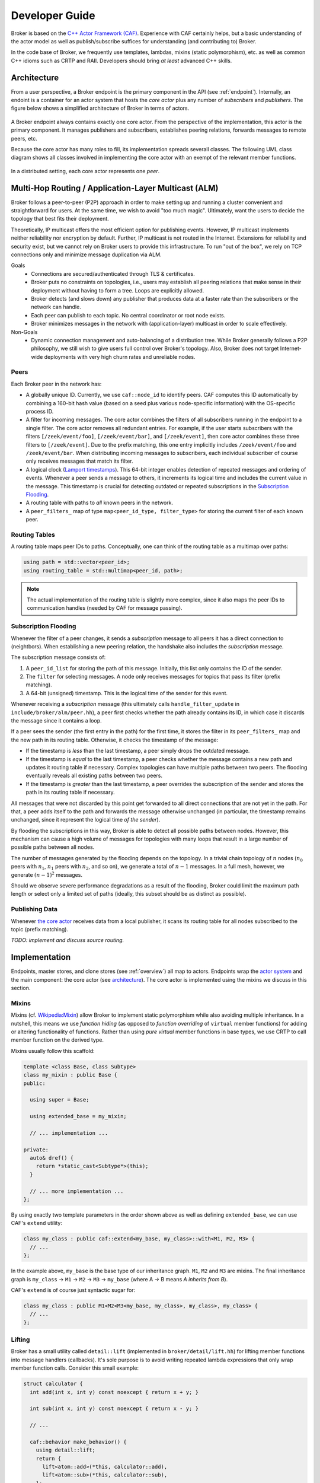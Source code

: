 .. _devs:

Developer Guide
===============

Broker is based on the `C++ Actor Framework (CAF)
<http://www.actor-framework.org>`_. Experience with CAF certainly helps, but a
basic understanding of the actor model as well as publish/subscribe suffices for
understanding (and contributing to) Broker.

In the code base of Broker, we frequently use templates, lambdas, mixins (static
polymorphism), etc. as well as common C++ idioms such as CRTP and RAII.
Developers should bring *at least* advanced C++ skills.

Architecture
------------

From a user perspective, a Broker endpoint is the  primary component in the API
(see :ref:`endpoint`). Internally, an endoint is a container for an actor system
that hosts the *core actor* plus any number of *subscribers* and *publishers*.
The figure below shows a simplified architecture of Broker in terms of actors.

.. figure:: _images/endpoint.png
  :align: center
  :alt: Simplified architecture of a Broker endpoint in terms of actors.

A Broker endpoint always contains exactly one core actor. From the perspective
of the implementation, this actor is the primary component. It manages
publishers and subscribers, establishes peering relations, forwards messages to
remote peers, etc.

Because the core actor has many roles to fill, its implementation spreads
severall classes. The following UML class diagram shows all classes involved in
implementing the core actor with an exempt of the relevant member functions.

.. figure:: _images/core-actor-uml.png
  :align: center
  :alt: All classes involved in implementing the core actor.


In a distributed setting, each core actor represents one *peer*.

Multi-Hop Routing / Application-Layer Multicast (ALM)
-----------------------------------------------------

Broker follows a peer-to-peer (P2P) approach in order to make setting up and
running a cluster convenient and straightforward for users. At the same time, we
wish to avoid "too much magic". Ultimately, want the users to decide the
topology that best fits their deployment.

Theoretically, IP multicast offers the most efficient option for publishing
events. However, IP multicast implements neither reliability nor encryption by
default. Further, IP multicast is not routed in the Internet. Extensions for
reliability and security exist, but we cannot rely on Broker users to provide
this infrastructure. To run "out of the box", we rely on TCP connections only
and minimize message duplication via ALM.

Goals
  - Connections are secured/authenticated through TLS & certificates.
  - Broker puts no constraints on topologies, i.e., users may establish all
    peering relations that make sense in their deployment without having to
    form a tree. Loops are explicitly allowed.
  - Broker detects (and slows down) any publisher that produces data at a faster
    rate than the subscribers or the network can handle.
  - Each peer can publish to each topic. No central coordinator or root node
    exists.
  - Broker minimizes messages in the network with (application-layer) multicast
    in order to scale effectively.

Non-Goals
  - Dynamic connection management and auto-balancing of a distribution tree.
    While Broker generally follows a P2P philosophy, we still wish to give users
    full control over Broker's topology. Also, Broker does not target
    Internet-wide deployments with very high churn rates and unreliable nodes.

Peers
~~~~~

Each Broker peer in the network has:

- A globally unique ID. Currently, we use ``caf::node_id`` to identify peers.
  CAF computes this ID automatically by combining a 160-bit hash value (based on
  a seed plus various node-specific information) with the OS-specific process
  ID.
- A filter for incoming messages. The core actor combines the filters of all
  subscribers running in the endpoint to a single filter. The core actor removes
  all redundant entries. For example, if the user starts subscribers with the
  filters ``[/zeek/event/foo]``, ``[/zeek/event/bar]``, and ``[/zeek/event]``,
  then core actor combines these three filters to ``[/zeek/event]``. Due to the
  prefix matching, this one entry implicitly includes ``/zeek/event/foo`` and
  ``/zeek/event/bar``. When distributing incoming messages to subscribers, each
  individual subscriber of course only receives messages that match its filter.
- A logical clock (`Lamport timestamps
  <https://en.wikipedia.org/wiki/Lamport_timestamps>`_). This 64-bit integer
  enables detection of repeated messages and ordering of events. Whenever a peer
  sends a message to others, it increments its logical time and includes the
  current value in the message. This timestamp is crucial for detecting outdated
  or repeated subscriptions in the `Subscription Flooding`_.
- A routing table with paths to *all* known peers in the network.
- A ``peer_filters_`` map of type ``map<peer_id_type, filter_type>`` for storing
  the current filter of each known peer.

Routing Tables
~~~~~~~~~~~~~~

A routing table maps peer IDs to paths. Conceptually, one can think of the
routing table as a multimap over paths:

.. code-block:: C++

  using path = std::vector<peer_id>;
  using routing_table = std::multimap<peer_id, path>;

.. note::

  The actual implementation of the routing table is slightly more complex, since
  it also maps the peer IDs to communication handles (needed by CAF for message
  passing).

Subscription Flooding
~~~~~~~~~~~~~~~~~~~~~

Whenever the filter of a peer changes, it sends a *subscription* message to all
peers it has a direct connection to (neightbors). When establishing a new
peering relation, the handshake also includes the *subscription* message.

The subscription message consists of:

#. A ``peer_id_list`` for storing the path of this message. Initially, this list
   only contains the ID of the sender.
#. The ``filter`` for selecting messages. A node only receives messages for
   topics that pass its filter (prefix matching).
#. A 64-bit (unsigned) timestamp. This is the logical time of the sender for
   this event.

Whenever receiving a *subscription* message (this ultimately calls
``handle_filter_update`` in ``include/broker/alm/peer.hh``), a peer first checks
whether the path already contains its ID, in which case it discards the message
since it contains a loop.

If a peer sees the sender (the first entry in the path) for the first time, it
stores the filter in its ``peer_filters_`` map and the new path in its routing
table. Otherwise, it checks the timestamp of the message:

- If the timestamp is *less* than the last timestamp, a peer simply drops the
  outdated message.
- If the timestamp is *equal* to the last timestamp, a peer checks whether the
  message contains a new path and updates it routing table if necessary. Complex
  topologies can have multiple paths between two peers. The flooding eventually
  reveals all existing paths between two peers.
- If the timestamp is *greater* than the last timestamp, a peer overrides the
  subscription of the sender and stores the path in its routing table if
  necessary.

All messages that were not discarded by this point get forwarded to all direct
connections that are not yet in the path. For that, a peer adds itself to the
path and forwards the message otherwise unchanged (in particular, the timestamp
remains unchanged, since it represent the logical time *of the sender*).

By flooding the subscriptions in this way, Broker is able to detect all possible
paths between nodes. However, this mechanism can cause a high volume of messages
for topologies with many loops that result in a large number of possible paths
between all nodes.

The number of messages generated by the flooding depends on the topology. In a
trivial chain topology of :math:`n` nodes (:math:`n_0` peers with :math:`n_1`,
:math:`n_1` peers with :math:`n_2`, and so on), we generate a total of
:math:`n-1` messages. In a full mesh, however, we generate :math:`(n-1)^2`
messages.

Should we observe severe performance degradations as a result of the flooding,
Broker could limit the maximum path length or select only a limited set of paths
(ideally, this subset should be as distinct as possible).

Publishing Data
~~~~~~~~~~~~~~~

Whenever `the core actor`_ receives data from a local publisher, it scans its
routing table for all nodes subscribed to the topic (prefix matching).

*TODO: implement and discuss source routing.*

Implementation
--------------

Endpoints, master stores, and clone stores (see :ref:`overview`) all map to
actors. Endpoints wrap the `actor system`_ and the main component: the core
actor (see architecture_). The core actor is implemented using the mixins we
discuss in this section.

Mixins
~~~~~~

Mixins (cf. `Wikipedia:Mixin <https://en.wikipedia.org/wiki/Mixin>`_) allow
Broker to implement static polymorphism while also avoiding multiple
inheritance. In a nutshell, this means we use *function hiding* (as opposed to
*function overriding* of ``virtual`` member functions) for adding or altering
functionality of functions. Rather than using *pure virtual* member functions in
base types, we use CRTP to call member function on the derived type.

Mixins usually follow this scaffold:

.. code-block:: C++

  template <class Base, class Subtype>
  class my_mixin : public Base {
  public:

    using super = Base;

    using extended_base = my_mixin;

    // ... implementation ...

  private:
    auto& dref() {
      return *static_cast<Subtype*>(this);
    }

    // ... more implementation ...
  };

By using exactly two template parameters in the order shown above as well as
defining ``extended_base``, we can use CAF's ``extend`` utility:

.. code-block:: C++

  class my_class : public caf::extend<my_base, my_class>::with<M1, M2, M3> {
    // ...
  };

In the example above, ``my_base`` is the base type of our inheritance graph.
``M1``, ``M2`` and ``M3`` are mixins. The final inheritance graph is
``my_class`` → ``M1`` → ``M2`` → ``M3`` → ``my_base`` (where A → B means *A
inherits from B*).

CAF's ``extend`` is of course just syntactic sugar for:

.. code-block:: C++

  class my_class : public M1<M2<M3<my_base, my_class>, my_class>, my_class> {
    // ...
  };

Lifting
~~~~~~~

Broker has a small utility called ``detail::lift`` (implemented in
``broker/detail/lift.hh``) for lifting member functions into message handlers
(callbacks). It's sole purpose is to avoid writing repeated lambda expressions
that only wrap member function calls. Consider this small example:

.. code-block:: C++

  struct calculator {
    int add(int x, int y) const noexcept { return x + y; }

    int sub(int x, int y) const noexcept { return x - y; }

    // ...

    caf::behavior make_behavior() {
      using detail::lift;
      return {
        lift<atom::add>(*this, calculator::add),
        lift<atom::sub>(*this, calculator::sub),
      };
    }
  };

By using ``lift``, we avoid repeating the arguments over and over again in
``make_behavior``. The implementation is equivalent to writing:

.. code-block:: C++

  caf::behavior make_behavior() {
    return {
      [this](atom::add, int x, int y) { return add(x, y); },
      [this](atom::sub, int x, int y) { return sub(x, y); },
    };
  }

We can pass any number of template parameters to ``lift`` for prefixing the
message with atoms or leave the pack empty to dispatch on the member function
signature only.

Note: lifting overloaded member functions does not work in this concise syntax.
In order to tell the compiler *which* overload to pick, we need to either store
the member function pointer in a properly typed variable first or use
``static_cast``.

The Core Actor
~~~~~~~~~~~~~~

As the name suggests, this actor embodies the central hub for the
publish/subscribe communication. Everything flows through this actor: local
subscriptions, peering requests, local and remote publications, control messages
for the stores, and so on. However, you might be surprised when looking at
``core_actor.cc``, as it contains barely any code. Exactly because the core
actor has so many roles to fill, we have separated it into many functional
blocks. Most blocks are implemented as mixins_ in order to make each functional
block testable and reusable while avoiding runtime costs for the decoupling.

``alm::peer``
*************

This class models a Broker peer in the network. It implements the management of
subscriptions, maintains a routing table for sending data to peers, and provides
callbacks for its subtypes.

The callback are:

- ``ship_locally``
- ``peer_connected``
- ``peer_disconnected``
- ``peer_removed``
- ``cannot_remove_peer``
- ``peer_unavailable``

Please refer to the Doxygen documentation for a detailed explanation as well as
parameters. The important thing to note is that the peer allows extending its
basic functionality by extending the callbacks. Also note that we use static
polymorphism. Any subtype that wishes to extend functionality of the peer
*hides* the function of its base type and calls the implementation of its base
type in the function body.

For example, the following code shows how the ``notifier`` extends the
``peer_connected`` callback:

.. code-block:: C++

  void peer_connected(const peer_id_type& peer_id,
                      const communication_handle_type& hdl) {
    BROKER_TRACE(BROKER_ARG(peer_id) << BROKER_ARG(hdl));
    emit(peer_id, sc::peer_added, "handshake successful");
    super::peer_connected(peer_id, hdl);
  }

The ``peer`` is implemented at as template not only because of CRTP, but also to
allow Broker to configure the types used for the global ID (``PeerId``) and for
communication handles to other peers (``CommunicationHandle``). The core actor
sets ``PeerId = caf::node_id`` and ``CommunicationHandle = caf::actor``.
However, some unit tests use different template parameters.

The member function ``ship`` implements `publishing data`_, but the class
``peer`` has no code for actually sending messages. The peer leaves this to its
derived types and requires that ``dref().send(...)`` is well-formed. The core
actor uses a |alm::stream_transport|_ as communication backend for the
peer.

Most functions in the ``peer`` are straightforward, but one member function in
particular is worth discussing:

.. code-block:: C++

  template <class... Fs>
  caf::behavior make_behavior(Fs... fs)

This member function returns the behavior for initializing the actor that
implements the peer, i.e., the core actor (leaving unit tests aside). A behavior
is a set of message handlers (callbacks), usually lambda expressions or `lifted
member functions <Lifting_>`_. Each class or `mixin <Mixins_>`_ in the
inheritance graph can add additional message handlers to the actor. Each mixin
in the "chain" that registers additional message handlers implements
``make_behavior`` with this exact signature. The template parameter pack
``fs...`` are the message handler registered by a subtype. Each mixin forwards
this pack to its base type along with its own handlers.

Each class should document the message handlers it adds to the actor. The sum of
all message handlers defines the messaging interface of the core actor.

``alm::stream_transport``
*************************

This class implements a communication backend for |alm::peer|_ that connects two
actors by using two CAF stream paths (one for each direction, because paths are
unidirectional).

The stream transport is a CAF `stream manager`_, i.e., it inherits from
``caf::stream_manager``.

.. _actor system: https://actor-framework.readthedocs.io/en/stable/Actors.html#environment-actor-systems
.. |alm::stream_transport| replace:: ``alm::stream_transport``
.. |alm::peer| replace:: ``alm::peer``
.. _stream manager: http://actor-framework.org/doc/classcaf_1_1stream__manager.html
